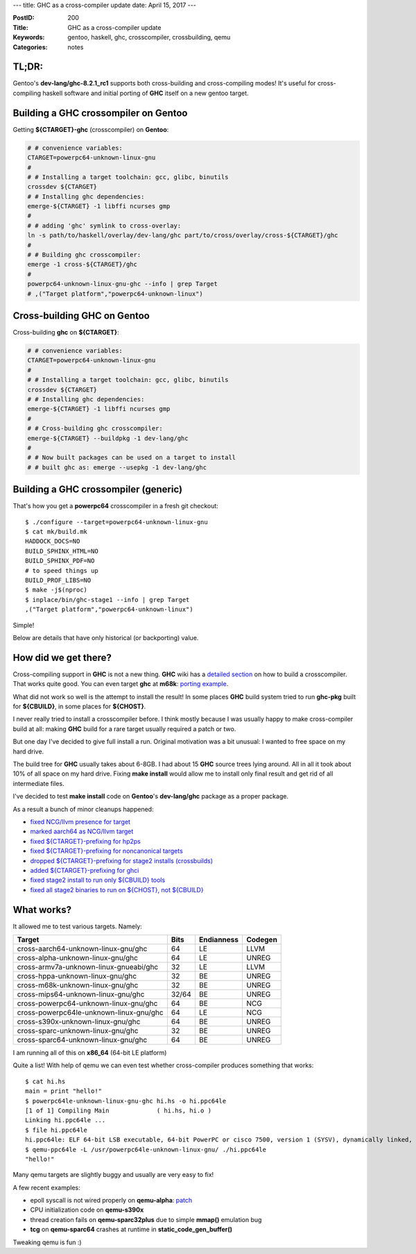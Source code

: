 ---
title: GHC as a cross-compiler update
date: April 15, 2017
---

:PostID: 200
:Title: GHC as a cross-compiler update
:Keywords: gentoo, haskell, ghc, crosscompiler, crossbuilding, qemu
:Categories: notes

TL;DR:
======

Gentoo's **dev-lang/ghc-8.2.1_rc1** supports both cross-building
and cross-compiling modes! It's useful for cross-compiling haskell
software and initial porting of **GHC** itself on a new gentoo target.

Building a GHC crossompiler on Gentoo
=====================================

Getting **${CTARGET}-ghc** (crosscompiler) on **Gentoo**:

.. code-block:: bash

    # # convenience variables:
    CTARGET=powerpc64-unknown-linux-gnu
    #
    # # Installing a target toolchain: gcc, glibc, binutils
    crossdev ${CTARGET}
    # # Installing ghc dependencies:
    emerge-${CTARGET} -1 libffi ncurses gmp
    #
    # # adding 'ghc' symlink to cross-overlay:
    ln -s path/to/haskell/overlay/dev-lang/ghc part/to/cross/overlay/cross-${CTARGET}/ghc
    #
    # # Building ghc crosscompiler:
    emerge -1 cross-${CTARGET}/ghc
    #
    powerpc64-unknown-linux-gnu-ghc --info | grep Target
    # ,("Target platform","powerpc64-unknown-linux")

Cross-building GHC on Gentoo
============================

Cross-building **ghc** on **${CTARGET}**:

.. code-block:: bash

    # # convenience variables:
    CTARGET=powerpc64-unknown-linux-gnu
    #
    # # Installing a target toolchain: gcc, glibc, binutils
    crossdev ${CTARGET}
    # # Installing ghc dependencies:
    emerge-${CTARGET} -1 libffi ncurses gmp
    #
    # # Cross-building ghc crosscompiler:
    emerge-${CTARGET} --buildpkg -1 dev-lang/ghc
    #
    # # Now built packages can be used on a target to install
    # # built ghc as: emerge --usepkg -1 dev-lang/ghc

Building a GHC crossompiler (generic)
=====================================

That's how you get a **powerpc64** crosscompiler in a fresh git checkout:

::

    $ ./configure --target=powerpc64-unknown-linux-gnu
    $ cat mk/build.mk
    HADDOCK_DOCS=NO
    BUILD_SPHINX_HTML=NO
    BUILD_SPHINX_PDF=NO
    # to speed things up
    BUILD_PROF_LIBS=NO
    $ make -j$(nproc)
    $ inplace/bin/ghc-stage1 --info | grep Target
    ,("Target platform","powerpc64-unknown-linux")

Simple!

Below are details that have only historical (or backporting) value.

How did we get there?
=====================

Cross-compiling support in **GHC** is not a new thing. **GHC** wiki has a
`detailed section <https://ghc.haskell.org/trac/ghc/wiki/Building/CrossCompiling>`_
on how to build a crosscompiler. That works quite good. You can
even target **ghc** at **m68k**: `porting example <https://trofi.github.io/posts/191-ghc-on-m68k.html>`_.

What did not work so well is the attempt to install the result! In some places
**GHC** build system tried to run **ghc-pkg** built for **${CBUILD}**,
in some places for **${CHOST}**.

I never really tried to install a crosscompiler before. I think mostly because
I was usually happy to make cross-compiler build at all: making **GHC** build
for a rare target usually required a patch or two.

But one day I've decided to give full install a run. Original motivation was a
bit unusual: I wanted to free space on my hard drive.

The build tree for **GHC** usually takes about 6-8GB. I had about 15 **GHC** 
source trees lying around. All in all it took about 10% of all space on my
hard drive. Fixing **make install** would allow me to install only final result
and get rid of all intermediate files.

I've decided to test **make install** code on **Gentoo**'s **dev-lang/ghc** package
as a proper package.

As a result a bunch of minor cleanups happened:

- `fixed NCG/llvm presence for target <https://git.haskell.org/ghc.git/commitdiff/cb18447c75e7673d5f57056fbdaa370d11e4c05e>`_
- `marked aarch64 as NCG/llvm target <https://git.haskell.org/ghc.git/commitdiff/911055689eca26c7c2713e251646fa35359acba3>`_
- `fixed ${CTARGET}-prefixing for hp2ps <https://git.haskell.org/ghc.git/commitdiff/1e58efb16f76b52c059d5e5d6c4c5d91c2abaad2>`_
- `fixed ${CTARGET}-prefixing for noncanonical targets <https://git.haskell.org/ghc.git/commitdiff/844704b4883e1d603a5048ddc6cbad737ba8d9e8>`_
- `dropped ${CTARGET}-prefixing for stage2 installs (crossbuilds) <https://git.haskell.org/ghc.git/commitdiff/f2685df3b10e13f142736f28835e9064334bc143>`_
- `added ${CTARGET}-prefixing for ghci <https://git.haskell.org/ghc.git/commitdiff/732b3dbbff194eb8650c75afd79d892801afa0dc>`_
- `fixed stage2 install to run only ${CBUILD} tools <https://git.haskell.org/ghc.git/commitdiff/54895c90440cb81f18657537b91f2aa35bd54173>`_
- `fixed all stage2 binaries to run on ${CHOST}, not ${CBUILD} <https://git.haskell.org/ghc.git/commitdiff/ff84d052850b637b03bbb98cf05202e44886257d>`_

What works?
===========

It allowed me to test various targets. Namely:

======================================= ===== ========== =======
Target                                  Bits  Endianness Codegen
======================================= ===== ========== =======
cross-aarch64-unknown-linux-gnu/ghc     64    LE         LLVM
cross-alpha-unknown-linux-gnu/ghc       64    LE         UNREG
cross-armv7a-unknown-linux-gnueabi/ghc  32    LE         LLVM
cross-hppa-unknown-linux-gnu/ghc        32    BE         UNREG
cross-m68k-unknown-linux-gnu/ghc        32    BE         UNREG
cross-mips64-unknown-linux-gnu/ghc      32/64 BE         UNREG
cross-powerpc64-unknown-linux-gnu/ghc   64    BE         NCG
cross-powerpc64le-unknown-linux-gnu/ghc 64    LE         NCG
cross-s390x-unknown-linux-gnu/ghc       64    BE         UNREG
cross-sparc-unknown-linux-gnu/ghc       32    BE         UNREG
cross-sparc64-unknown-linux-gnu/ghc     64    BE         UNREG
======================================= ===== ========== =======

I am running all of this on **x86_64** (64-bit LE platform)

Quite a list! With help of qemu we can even test whether cross-compiler
produces something that works:

::

    $ cat hi.hs 
    main = print "hello!"
    $ powerpc64le-unknown-linux-gnu-ghc hi.hs -o hi.ppc64le
    [1 of 1] Compiling Main             ( hi.hs, hi.o )
    Linking hi.ppc64le ...
    $ file hi.ppc64le 
    hi.ppc64le: ELF 64-bit LSB executable, 64-bit PowerPC or cisco 7500, version 1 (SYSV), dynamically linked, interpreter /lib64/ld64.so.2, for GNU/Linux 3.2.0, not stripped
    $ qemu-ppc64le -L /usr/powerpc64le-unknown-linux-gnu/ ./hi.ppc64le 
    "hello!"

Many qemu targets are slightly buggy and usually are very easy to fix!

A few recent examples:

- epoll syscall is not wired properly on **qemu-alpha**: `patch <https://www.mail-archive.com/qemu-devel@nongnu.org/msg442471.html>`_
- CPU initialization code on **qemu-s390x**
- thread creation fails on **qemu-sparc32plus** due to simple **mmap()** emulation bug
- **tcg** on **qemu-sparc64** crashes at runtime in **static_code_gen_buffer()**

Tweaking qemu is fun :)
